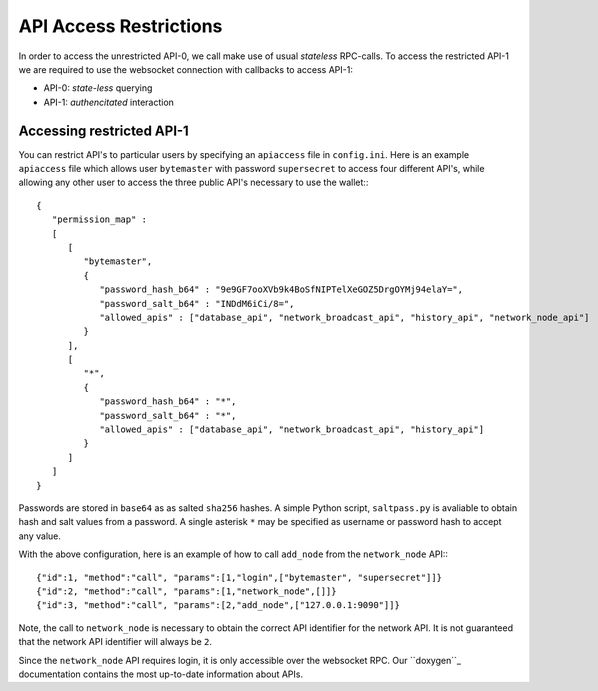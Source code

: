 API Access Restrictions
=======================

In order to access the unrestricted API-0, we call make use of usual
*stateless* RPC-calls. To access the restricted API-1 we are required to use
the websocket connection with callbacks to access API-1:

* API-0: *state-less* querying
* API-1: *authencitated* interaction

Accessing restricted API-1
--------------------------

You can restrict API's to particular users by specifying an ``apiaccess`` file in
``config.ini``.  Here is an example ``apiaccess`` file which allows user
``bytemaster`` with password ``supersecret`` to access four different API's, while
allowing any other user to access the three public API's necessary to use the
wallet:::

    {
       "permission_map" :
       [
          [
             "bytemaster",
             {
                "password_hash_b64" : "9e9GF7ooXVb9k4BoSfNIPTelXeGOZ5DrgOYMj94elaY=",
                "password_salt_b64" : "INDdM6iCi/8=",
                "allowed_apis" : ["database_api", "network_broadcast_api", "history_api", "network_node_api"]
             }
          ],
          [
             "*",
             {
                "password_hash_b64" : "*",
                "password_salt_b64" : "*",
                "allowed_apis" : ["database_api", "network_broadcast_api", "history_api"]
             }
          ]
       ]
    }

Passwords are stored in ``base64`` as as salted ``sha256`` hashes.  A simple Python
script, ``saltpass.py`` is avaliable to obtain hash and salt values from a
password.  A single asterisk ``*`` may be specified as username or password
hash to accept any value.

With the above configuration, here is an example of how to call ``add_node`` from
the ``network_node`` API:::

    {"id":1, "method":"call", "params":[1,"login",["bytemaster", "supersecret"]]}
    {"id":2, "method":"call", "params":[1,"network_node",[]]}
    {"id":3, "method":"call", "params":[2,"add_node",["127.0.0.1:9090"]]}

Note, the call to ``network_node`` is necessary to obtain the correct API
identifier for the network API.  It is not guaranteed that the network API
identifier will always be ``2``.

Since the ``network_node`` API requires login, it is only accessible over the
websocket RPC. Our ``doxygen``_ documentation contains the most up-to-date
information about APIs.

.. _doxygen: http://bitshares.org/doxygen
